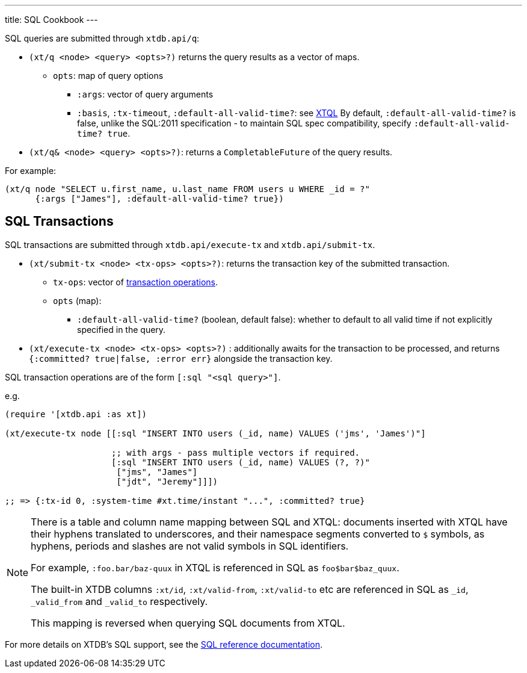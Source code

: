 ---
title: SQL Cookbook
---

SQL queries are submitted through `xtdb.api/q`:

* `(xt/q <node> <query> <opts>?)` returns the query results as a vector of maps.
** `opts`: map of query options
*** `:args`: vector of query arguments
*** `:basis`, `:tx-timeout`, `:default-all-valid-time?`: see link:../xtql/queries#basis[XTQL]
    By default, `:default-all-valid-time?` is false, unlike the SQL:2011 specification - to maintain SQL spec compatibility, specify `:default-all-valid-time? true`.
* `(xt/q& <node> <query> <opts>?)`: returns a `CompletableFuture` of the query results.

For example:

[source,clojure]
----
(xt/q node "SELECT u.first_name, u.last_name FROM users u WHERE _id = ?"
      {:args ["James"], :default-all-valid-time? true})
----

[#txs]
== SQL Transactions

SQL transactions are submitted through `xtdb.api/execute-tx` and `xtdb.api/submit-tx`.

* `(xt/submit-tx <node> <tx-ops> <opts>?)`: returns the transaction key of the submitted transaction.
** `tx-ops`: vector of link:#tx-ops[transaction operations].
** `opts` (map):
*** `:default-all-valid-time?` (boolean, default false): whether to default to all valid time if not explicitly specified in the query.
* `(xt/execute-tx <node> <tx-ops> <opts>?)` : additionally awaits for the transaction to be processed, and returns `{:committed? true|false, :error err}` alongside the transaction key.

SQL transaction operations are of the form `[:sql "<sql query>"]`.

e.g.

[source,clojure]
----
(require '[xtdb.api :as xt])

(xt/execute-tx node [[:sql "INSERT INTO users (_id, name) VALUES ('jms', 'James')"]

                     ;; with args - pass multiple vectors if required.
                     [:sql "INSERT INTO users (_id, name) VALUES (?, ?)"
                      ["jms", "James"]
                      ["jdt", "Jeremy"]]])

;; => {:tx-id 0, :system-time #xt.time/instant "...", :committed? true}
----

[NOTE]
====
There is a table and column name mapping between SQL and XTQL: documents inserted with XTQL have their hyphens translated to underscores, and their namespace segments converted to `$` symbols, as hyphens, periods and slashes are not valid symbols in SQL identifiers.

For example, `:foo.bar/baz-quux` in XTQL is referenced in SQL as `foo$bar$baz_quux`.

The built-in XTDB columns `:xt/id`, `:xt/valid-from`, `:xt/valid-to` etc are referenced in SQL as `_id`, `_valid_from` and `_valid_to` respectively.

This mapping is reversed when querying SQL documents from XTQL.
====

For more details on XTDB's SQL support, see the link:/reference/main/sql/queries[SQL reference documentation].

